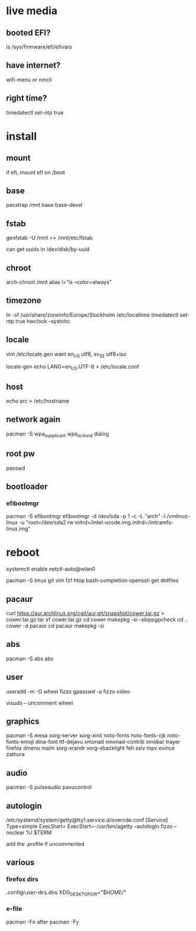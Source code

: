 * live media
** booted EFI?
ls /sys/firmware/efi/efivars
** have internet?
wifi-menu or nmcli
** right time?
timedatectl set-ntp true 

* install
** mount
if efi, mount efi on /boot
** base
pacstrap /mnt base base-devel
** fstab
genfstab -U /mnt >> /mnt/etc/fstab

can get uuids in /dev/disk/by-uuid
** chroot
arch-chroot /mnt
alias l="ls --color=always"
** timezone
ln -sf /usr/share/zoneinfo/Europe/Stockholm /etc/localtime
timedatectl set-ntp true 
hwclock --systohc
** locale
vim /etc/locale.gen
want en_US utf8, sv_SE utf8+iso

locale-gen
echo LANG=en_US.UTF-8 > /etc/locale.conf
** host
echo arc > /etc/hostname
** network again
pacman -S wpa_supplicant wpa_actiond dialog
** root pw
passwd
** bootloader
*** efibootmgr
pacman -S efibootmgr
efibootmgr -d /dev/sda -p 1 -c -L "arch" -l /vmlinuz-linux -u "root=/dev/sda2 rw initrd=/intel-ucode.img initrd=/initramfs-linux.img"

* reboot
systemctl enable netctl-auto@wlan0

pacman -S tmux git vim fzf htop bash-completion openssh
get dotfiles

** pacaur
curl https://aur.archlinux.org/cgit/aur.git/snapshot/cower.tar.gz > cower.tar.gz
tar xf cower.tar.gz
cd cower
makepkg -si --skippgpcheck
cd ..
cower -d pacaur
cd pacaur
makepkg -si
** abs
pacman -S abs
abs
** user
useradd -m -G wheel fizzo
gpasswd -a fizzo video

visudo -- uncomment wheel
** graphics
pacman -S mesa xorg-server xorg-xinit
    noto-fonts noto-fonts-cjk noto-fonts-emoji dina-font ttf-dejavu
    xmonad xmonad-contrib xmobar trayer
    firefox dmenu maim
    xorg-xrandr xorg-xbacklight feh
    sxiv mpv evince zathura
** audio
pacman -S pulseaudio pavucontrol
** autologin
/etc/systemd/system/getty@tty1.service.d/override.conf
    [Service]
    Type=simple
    ExecStart=
    ExecStart=-/usr/bin/agetty --autologin fizzo --noclear %I $TERM

add the .profile if uncommented
** various
*** firefox dirs
.config/user-dirs.dirs
    XDG_DESKTOP_DIR="$HOME/"
*** e-file
pacman -Fo
after
pacman -Fy
